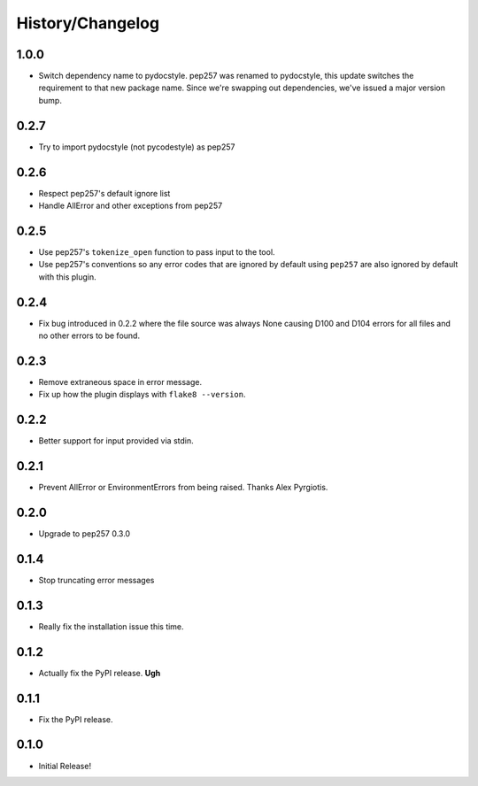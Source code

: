 History/Changelog
=================

1.0.0
-----

- Switch dependency name to pydocstyle. pep257 was renamed to pydocstyle, this
  update switches the requirement to that new package name. Since we're
  swapping out dependencies, we've issued a major version bump.

0.2.7
-----

- Try to import pydocstyle (not pycodestyle) as pep257

0.2.6
-----

- Respect pep257's default ignore list

- Handle AllError and other exceptions from pep257

0.2.5
-----

- Use pep257's ``tokenize_open`` function to pass input to the tool.

- Use pep257's conventions so any error codes that are ignored by default
  using ``pep257`` are also ignored by default with this plugin.

0.2.4
-----

- Fix bug introduced in 0.2.2 where the file source was always None causing
  D100 and D104 errors for all files and no other errors to be found.

0.2.3
-----

- Remove extraneous space in error message.

- Fix up how the plugin displays with ``flake8 --version``.

0.2.2
-----

- Better support for input provided via stdin.

0.2.1
-----

- Prevent AllError or EnvironmentErrors from being raised. Thanks Alex
  Pyrgiotis.

0.2.0
-----

- Upgrade to pep257 0.3.0

0.1.4
-----

- Stop truncating error messages

0.1.3
-----

- Really fix the installation issue this time.

0.1.2
-----

- Actually fix the PyPI release. **Ugh**

0.1.1
-----

- Fix the PyPI release.

0.1.0
-----

- Initial Release!
